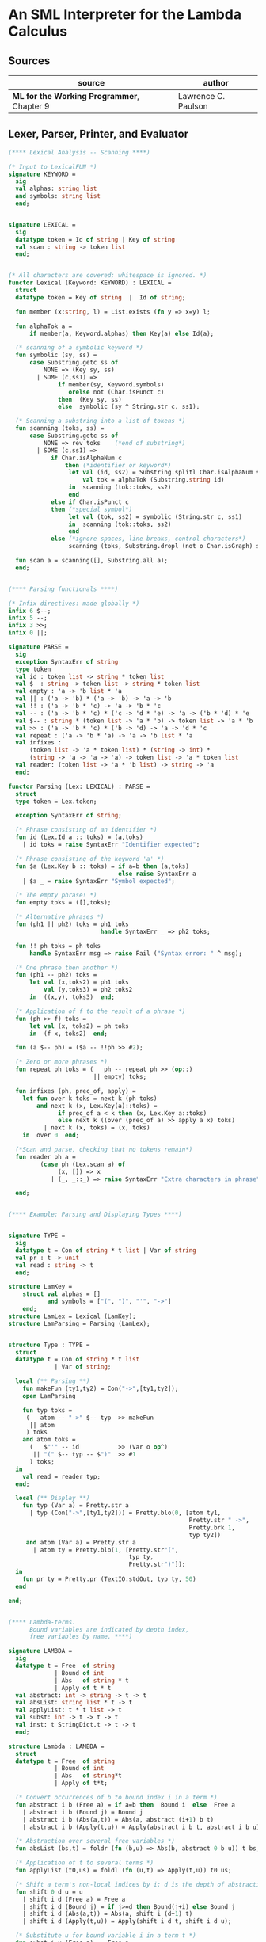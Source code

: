 * An SML Interpreter for the Lambda Calculus

** Sources

| source                                     | author              |
|--------------------------------------------+---------------------|
| *ML for the Working Programmer*, Chapter 9 | Lawrence C. Paulson |

** Lexer, Parser, Printer, and Evaluator

#+begin_src sml
  (**** Lexical Analysis -- Scanning ****)

  (* Input to LexicalFUN *)
  signature KEYWORD =
    sig
    val alphas: string list
    and symbols: string list
    end;


  signature LEXICAL =
    sig
    datatype token = Id of string | Key of string
    val scan : string -> token list
    end;


  (* All characters are covered; whitespace is ignored. *)
  functor Lexical (Keyword: KEYWORD) : LEXICAL =
    struct
    datatype token = Key of string  |  Id of string;

    fun member (x:string, l) = List.exists (fn y => x=y) l;

    fun alphaTok a =
        if member(a, Keyword.alphas) then Key(a) else Id(a);

    (* scanning of a symbolic keyword *)
    fun symbolic (sy, ss) =
        case Substring.getc ss of
            NONE => (Key sy, ss)
          | SOME (c,ss1) =>
                if member(sy, Keyword.symbols)
                   orelse not (Char.isPunct c)
                then  (Key sy, ss)
                else  symbolic (sy ^ String.str c, ss1);

    (* Scanning a substring into a list of tokens *)
    fun scanning (toks, ss) =
        case Substring.getc ss of
            NONE => rev toks    (*end of substring*)
          | SOME (c,ss1) =>
              if Char.isAlphaNum c
                  then (*identifier or keyword*)
                   let val (id, ss2) = Substring.splitl Char.isAlphaNum ss
                       val tok = alphaTok (Substring.string id)
                   in  scanning (tok::toks, ss2)
                   end
              else if Char.isPunct c
              then (*special symbol*)
                   let val (tok, ss2) = symbolic (String.str c, ss1)
                   in  scanning (tok::toks, ss2)
                   end
              else (*ignore spaces, line breaks, control characters*)
                   scanning (toks, Substring.dropl (not o Char.isGraph) ss);

    fun scan a = scanning([], Substring.all a);
    end;


  (**** Parsing functionals ****)

  (* Infix directives: made globally *)
  infix 6 $--;
  infix 5 --;
  infix 3 >>;
  infix 0 ||;

  signature PARSE =
    sig
    exception SyntaxErr of string
    type token
    val id : token list -> string * token list
    val $  : string -> token list -> string * token list
    val empty : 'a -> 'b list * 'a
    val || : ('a -> 'b) * ('a -> 'b) -> 'a -> 'b
    val !! : ('a -> 'b * 'c) -> 'a -> 'b * 'c
    val -- : ('a -> 'b * 'c) * ('c -> 'd * 'e) -> 'a -> ('b * 'd) * 'e
    val $-- : string * (token list -> 'a * 'b) -> token list -> 'a * 'b
    val >> : ('a -> 'b * 'c) * ('b -> 'd) -> 'a -> 'd * 'c
    val repeat : ('a -> 'b * 'a) -> 'a -> 'b list * 'a
    val infixes :
        (token list -> 'a * token list) * (string -> int) *
        (string -> 'a -> 'a -> 'a) -> token list -> 'a * token list
    val reader: (token list -> 'a * 'b list) -> string -> 'a
    end;

  functor Parsing (Lex: LEXICAL) : PARSE =
    struct
    type token = Lex.token;

    exception SyntaxErr of string;

    (* Phrase consisting of an identifier *)
    fun id (Lex.Id a :: toks) = (a,toks)
      | id toks = raise SyntaxErr "Identifier expected";

    (* Phrase consisting of the keyword 'a' *)
    fun $a (Lex.Key b :: toks) = if a=b then (a,toks)
                                 else raise SyntaxErr a
      | $a _ = raise SyntaxErr "Symbol expected";

    (* The empty phrase! *)
    fun empty toks = ([],toks);

    (* Alternative phrases *)
    fun (ph1 || ph2) toks = ph1 toks
                            handle SyntaxErr _ => ph2 toks;

    fun !! ph toks = ph toks
        handle SyntaxErr msg => raise Fail ("Syntax error: " ^ msg);

    (* One phrase then another *)
    fun (ph1 -- ph2) toks =
        let val (x,toks2) = ph1 toks
            val (y,toks3) = ph2 toks2
        in  ((x,y), toks3)  end;

    (* Application of f to the result of a phrase *)
    fun (ph >> f) toks =
        let val (x, toks2) = ph toks
        in  (f x, toks2)  end;

    fun (a $-- ph) = ($a -- !!ph >> #2);

    (* Zero or more phrases *)
    fun repeat ph toks = (   ph -- repeat ph >> (op::)
                          || empty) toks;

    fun infixes (ph, prec_of, apply) =
      let fun over k toks = next k (ph toks)
          and next k (x, Lex.Key(a)::toks) =
                if prec_of a < k then (x, Lex.Key a::toks)
                else next k ((over (prec_of a) >> apply a x) toks)
            | next k (x, toks) = (x, toks)
      in  over 0  end;

    (*Scan and parse, checking that no tokens remain*)
    fun reader ph a =
           (case ph (Lex.scan a) of
                (x, []) => x
              | (_, _::_) => raise SyntaxErr "Extra characters in phrase");

    end;


  (**** Example: Parsing and Displaying Types ****)


  signature TYPE =
    sig
    datatype t = Con of string * t list | Var of string
    val pr : t -> unit
    val read : string -> t
    end;

  structure LamKey =
      struct val alphas = []
             and symbols = ["(", ")", "'", "->"]
      end;
  structure LamLex = Lexical (LamKey);
  structure LamParsing = Parsing (LamLex);


  structure Type : TYPE =
    struct
    datatype t = Con of string * t list
               | Var of string;

    local (** Parsing **)
      fun makeFun (ty1,ty2) = Con("->",[ty1,ty2]);
      open LamParsing

      fun typ toks =
       (   atom -- "->" $-- typ  >> makeFun
        || atom
       ) toks
      and atom toks =
        (   $"'" -- id           >> (Var o op^)
         || "(" $-- typ -- $")"  >> #1
        ) toks;
    in
      val read = reader typ;
    end;

    local (** Display **)
      fun typ (Var a) = Pretty.str a
        | typ (Con("->",[ty1,ty2])) = Pretty.blo(0, [atom ty1,
                                                     Pretty.str " ->",
                                                     Pretty.brk 1,
                                                     typ ty2])
       and atom (Var a) = Pretty.str a
         | atom ty = Pretty.blo(1, [Pretty.str"(",
                                    typ ty,
                                    Pretty.str")"]);
    in
      fun pr ty = Pretty.pr (TextIO.stdOut, typ ty, 50)
    end

  end;


  (**** Lambda-terms.
        Bound variables are indicated by depth index,
        free variables by name. ****)

  signature LAMBDA =
    sig
    datatype t = Free  of string
               | Bound of int
               | Abs   of string * t
               | Apply of t * t
    val abstract: int -> string -> t -> t
    val absList: string list * t -> t
    val applyList: t * t list -> t
    val subst: int -> t -> t -> t
    val inst: t StringDict.t -> t -> t
    end;

  structure Lambda : LAMBDA =
    struct
    datatype t = Free  of string
               | Bound of int
               | Abs   of string*t
               | Apply of t*t;

    (* Convert occurrences of b to bound index i in a term *)
    fun abstract i b (Free a) = if a=b then  Bound i  else  Free a
      | abstract i b (Bound j) = Bound j
      | abstract i b (Abs(a,t)) = Abs(a, abstract (i+1) b t)
      | abstract i b (Apply(t,u)) = Apply(abstract i b t, abstract i b u);

    (* Abstraction over several free variables *)
    fun absList (bs,t) = foldr (fn (b,u) => Abs(b, abstract 0 b u)) t bs;

    (* Application of t to several terms *)
    fun applyList (t0,us) = foldl (fn (u,t) => Apply(t,u)) t0 us;

    (* Shift a term's non-local indices by i; d is the depth of abstractions *)
    fun shift 0 d u = u
      | shift i d (Free a) = Free a
      | shift i d (Bound j) = if j>=d then Bound(j+i) else Bound j
      | shift i d (Abs(a,t)) = Abs(a, shift i (d+1) t)
      | shift i d (Apply(t,u)) = Apply(shift i d t, shift i d u);

    (* Substitute u for bound variable i in a term t *)
    fun subst i u (Free a)  = Free a
      | subst i u (Bound j) =
          if j<i then Bound j (*locally bound*)
          else if j=i then shift i 0 u
          else (*j>i*) Bound(j-1) (*non-local to t*)
      | subst i u (Abs(a,t)) = Abs(a, subst (i+1) u t)
      | subst i u (Apply(t1,t2)) = Apply(subst i u t1, subst i u t2);

    (* Substitution for free variables *)
    fun inst env (Free a) = (inst env (StringDict.lookup(env,a))
                             handle StringDict.E _ => Free a)
      | inst env (Bound i) = Bound i
      | inst env (Abs(a,t)) = Abs(a, inst env t)
      | inst env (Apply(t1,t2)) = Apply(inst env t1, inst env t2);
    end;


  (*** Parsing of lambda terms ***)
  signature PARSE_TERM =
    sig
    val read: string -> Lambda.t
    end;

  structure ParseTerm : PARSE_TERM =
    struct

    fun makeLambda ((b,bs),t) = Lambda.absList (b::bs, t);

    open LamParsing

    (* term/atom distinction prevents left recursion; grammar is ambiguous *)
    fun term toks =
      (   "%" $-- id -- repeat id -- "." $-- term >> makeLambda
       || atom -- repeat atom                     >> Lambda.applyList
      ) toks
    and atom toks =
      (   id                                      >> Lambda.Free
       || "(" $-- term -- $")"                    >> #1
      ) toks;
    val read = reader term;

    end;


  (**** Pretty Printing of lambda terms ****)

  signature DISPLAY_TERM =
    sig
    val rename: string list * string -> string
    val stripAbs: Lambda.t -> string list * Lambda.t
    val pr: Lambda.t -> unit
    end;

  structure DisplayTerm : DISPLAY_TERM =
    struct

    (* Free variable in a term -- simple & slow version using append *)
    fun vars (Lambda.Free a) = [a]
      | vars (Lambda.Bound i) = []
      | vars (Lambda.Abs(a,t)) = vars t
      | vars (Lambda.Apply(t1,t2)) = vars t1 @ vars t2;

    (* Rename variable "a" to avoid clashes with the strings bs. *)
    fun rename (bs,a) =
        if  List.exists (fn x => x=a) bs  then  rename (bs, a ^ "'")  else  a;

    (* Remove leading lambdas; return bound variable names *)
    fun strip (bs, Lambda.Abs(a,t)) =
          let val b = rename (vars t, a)
          in  strip (b::bs, Lambda.subst 0 (Lambda.Free b) t)
          end
      | strip (bs, u) = (rev bs, u);

    fun stripAbs t = strip ([],t);

    fun spaceJoin (b,z) = " " ^ b ^ z;

    fun term (Lambda.Free a) = Pretty.str a
      | term (Lambda.Bound i) = Pretty.str "??UNMATCHED INDEX??"
      | term (t as Lambda.Abs _) =
            let val (b::bs,u) = stripAbs t
                val binder = "%" ^ b ^ (foldr spaceJoin ". " bs)
            in  Pretty.blo(0, [Pretty.str binder, term u])
            end
      | term t = Pretty.blo(0, applic t)
    and applic (Lambda.Apply(t,u)) = applic t @ [Pretty.brk 1, atom u]
      | applic t        = [atom t]
    and atom (Lambda.Free a) = Pretty.str a
      | atom t = Pretty.blo(1, [Pretty.str"(",
                                term t,
                                Pretty.str")"]);

    fun pr t = Pretty.pr (TextIO.stdOut, term t, 50);
    end;


  (*** Evaluation of lambda terms ***)
  signature REDUCE =
    sig
    val eval : Lambda.t -> Lambda.t
    val byValue : Lambda.t -> Lambda.t
    val headNF : Lambda.t -> Lambda.t
    val byName : Lambda.t -> Lambda.t
    end;

  structure Reduce : REDUCE =
    struct

    (* evaluation, not affecting function bodies *)
    fun eval (Lambda.Apply(t1,t2)) =
                  (case eval t1 of
                       Lambda.Abs(a,u) => eval(Lambda.subst 0 (eval t2) u)
                     | u1 => Lambda.Apply(u1, eval t2))
      | eval t = t;

    (* normalization using call-by-value *)
    fun byValue t = bodies (eval t)
    and bodies (Lambda.Abs(a,t)) = Lambda.Abs(a, byValue t)
      | bodies (Lambda.Apply(t1,t2)) = Lambda.Apply(bodies t1, bodies t2)
      | bodies t = t;

    (* head normal form *)
    fun headNF (Lambda.Abs(a,t)) = Lambda.Abs(a, headNF t)
      | headNF (Lambda.Apply(t1,t2)) =
                  (case headNF t1 of
                       Lambda.Abs(a,t) => headNF(Lambda.subst 0 t2 t)
                     | u1 => Lambda.Apply(u1, t2))
      | headNF t = t;

    (* normalization using call-by-name *)
    fun byName t = args (headNF t)
    and args (Lambda.Abs(a,t)) = Lambda.Abs(a, args t)
      | args (Lambda.Apply(t1,t2)) = Lambda.Apply(args t1, byName t2)
      | args t = t;
    end;


  (*** Using the structures ***)

  fun insertEnv ((a,b),env) =
      StringDict.insert (env, a, ParseTerm.read b);

  val stdEnv = foldl insertEnv StringDict.empty
  [    (*booleans*)
   ("true", "%x y.x"),           ("false",  "%x y.y"),
   ("if", "%p x y. p x y"),
       (*ordered pairs*)
   ("pair", "%x y f.f x y"),
   ("fst", "%p.p true"),         ("snd", "%p.p false"),
       (*natural numbers*)
   ("suc", "%n f x. n f (f x)"),
   ("iszero", "%n. n (%x.false) true"),
   ("0", "%f x. x"),             ("1", "suc 0"),
   ("2", "suc 1"),               ("3", "suc 2"),
   ("4", "suc 3"),               ("5", "suc 4"),
   ("6", "suc 5"),               ("7", "suc 6"),
   ("8", "suc 7"),               ("9", "suc 8"),
   ("add",  "%m n f x. m f (n f x)"),
   ("mult", "%m n f. m (n f)"),
   ("expt", "%m n f x. n m f x"),
   ("prefn", "%f p. pair (f (fst p)) (fst p)"),
   ("pre",  "%n f x. snd (n (prefn f) (pair x x))"),
   ("sub",  "%m n. n pre m"),
   ("ack",  "%m. m (%f n. n f (f 1)) suc"),
       (*lists*)
   ("nil",  "%z.z"),
   ("cons", "%x y. pair false (pair x y)"),
   ("null", "fst"),
   ("hd", "%z. fst(snd z)"),     ("tl", "%z. snd(snd z)"),
       (*recursion for call-by-name*)
   ("Y", "%f. (%x.f(x x))(%x.f(x x))"),
   ("fact", "Y (%g n. if (iszero n) 1 (mult n (g (pre n))))"),
   ("append", "Y (%g z w. if (null z) w (cons (hd z) (g (tl z) w)))"),
   ("inflist", "Y (%z. cons MORE z)"),
       (*recursion for call-by-value*)
   ("YV", "%f. (%x.f(%y.x x y)) (%x.f(%y.x x y))"),
   ("factV", "YV (%g n. (if (iszero n) (%y.1) (%y.mult n (g (pre n))))y)") ];


  (** lambda reduction examples **)

  fun stdRead a = Lambda.inst stdEnv (ParseTerm.read a);
  fun try evfn = DisplayTerm.pr o evfn o stdRead;
#+end_src
